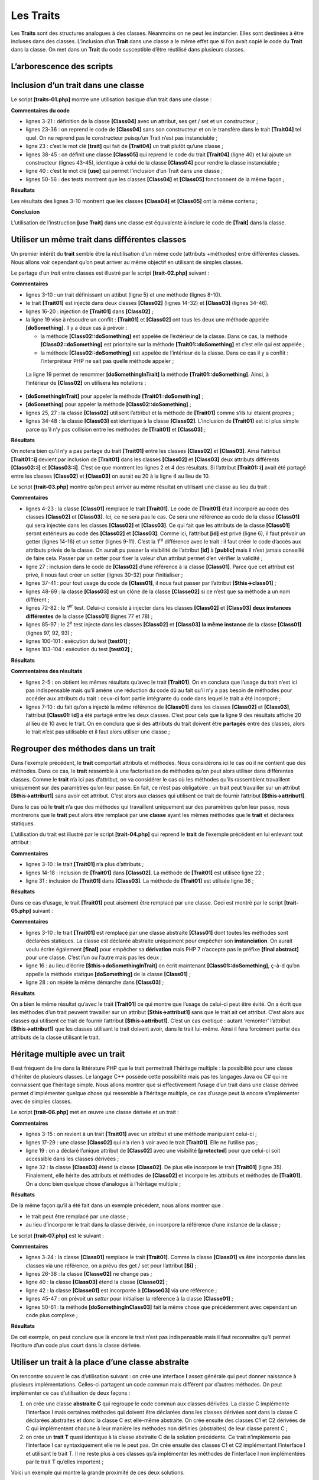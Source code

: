Les Traits
==========

Les **Traits** sont des structures analogues à des classes. Néanmoins on
ne peut les instancier. Elles sont destinées à être incluses dans des
classes. L’inclusion d’un **Trait** dans une classe a le même effet que
si l’on avait copié le code du **Trait** dans la classe. On met dans un
**Trait** du code susceptible d’être réutilisé dans plusieurs classes.

L’arborescence des scripts
--------------------------

|image0|

Inclusion d’un trait dans une classe
------------------------------------

Le script **[traits-01.php]** montre une utilisation basique d’un trait
dans une classe :

.. code-block:: php 
   :linenos:

   <?php

   class Class04 {
     // attribut
     private $name;

     // constructeur
     public function __construct(string $name) {
       $this->name = $name;
     }

     // getters et setters
     public function getName(): string {
       return $this->name;
     }

     public function setName(string $name): void {
       $this->name = $name;
     }

   }

   trait Trait04 {
     // attribut
     private $name;

     // getters et setters
     public function getName(): string {
       return $this->name;
     }

     public function setName(string $name): void {
       $this->name = $name;
     }

   }

   class Class05 {
     // inclusion du Trait
     use Trait04;

     // constructeur
     public function __construct(string $name) {
       $this->name = $name;
     }

   }

   // test --------------
   $class04 = new Class04("Tim");
   $class05 = new Class05("Burton");
   print $class04->getName() . "\n";
   print $class05->getName() . "\n";
   // affichage des deux classes
   print_r($class04);
   print_r($class05);

**Commentaires du code**

-  lignes 3-21 : définition de la classe **[Class04]** avec un attribut,
   ses get / set et un constructeur ;

-  lignes 23-36 : on reprend le code de **[Class04]** sans son
   constructeur et on le transfère dans le trait **[Trait04]** tel quel.
   On ne reprend pas le constructeur puisqu’un Trait n’est pas
   instanciable ;

-  ligne 23 : c’est le mot clé **[trait]** qui fait de **[Trait04]** un
   trait plutôt qu’une classe ;

-  lignes 38-45 : on définit une classe **[Class05]** qui reprend le
   code du trait **[Trait04]** (ligne 40) et lui ajoute un constructeur
   (lignes 43-45), identique à celui de la classe **[Class04]** pour
   rendre la classe instanciable ;

-  ligne 40 : c’est le mot clé **[use]** qui permet l’inclusion d’un
   Trait dans une classe ;

-  lignes 50-56 : des tests montrent que les classes **[Class04]** et
   **[Class05]** fonctionnent de la même façon ;

**Résultats**

.. code-block:: php 
   :linenos:

   Tim
   Burton
   Class04 Object
   (
       [name:Class04:private] => Tim
   )
   Class05 Object
   (
       [name:Class05:private] => Burton
   )

Les résultats des lignes 3-10 montrent que les classes **[Class04]** et
**[Class05]** ont la même contenu ;

**Conclusion**

L’utilisation de l’instruction **[use Trait]** dans une classe est
équivalente à inclure le code de **[Trait]** dans la classe.

Utiliser un même trait dans différentes classes
-----------------------------------------------

Un premier intérêt du **trait** semble être la réutilisation d’un même
code (attributs +méthodes) entre différentes classes. Nous allons voir
cependant qu’on peut arriver au même objectif en utilisant de simples
classes.

Le partage d’un *trait* entre classes est illustré par le script
**[trait-02.php]** suivant :

.. code-block:: php 
   :linenos:

   <?php

   trait Trait01 {
     // attribut
     private $id = 0;

     // méthode
     public function doSomething() {
       print "Trait01::doSomething… ($this->id)\n";
     }

   }

   class Class02 {
     // inclusion Trait01
     use Trait01 {
       // la méthode [Trait01::doSomething] est accessible
       // dans la classe sous le nom [doSomethingInTrait]
       Trait01::doSomething as doSomethingInTrait;
     }

     // méthode propre à la classe
     public function doSomething(): void {
       // attribut id
       $this->id += 10;
       // utilisation méthode de Trait01
       $this->doSomethingInTrait();
       // afichage local
       print "Class02->doSomething\n";
     }

   }

   class Class03 {
     // inclusion Trait01
     use Trait01;

     // méthode locale à la classe
     public function doSomethingElse(): void {
       // attribut id
       $this->id += 10;
       // utilisation méthode de Trait01
       $this->doSomething();
       // affichage local
       print "Class03->doSomethingElse\n";
     }

   }

   // test01 ----------------
   function test01(): void {
     $class02 = new Class02();
     $class03 = new Class03();
     $class02->doSomething();
     $class03->doSomethingElse();
   }

   // test01
   print "test01-----------------\n";
   test01();

**Commentaires**

-  lignes 3-10 : un trait définissant un attibut (ligne 5) et une
   méthode (lignes 8-10).

-  le trait **[Trait01]** est injecté dans deux classes **[Class02]**
   (lignes 14-32) et **[Class03]** (lignes 34-46).

-  lignes 16-20 : injection de **[Trait01]** dans **[Class02]** ;

-  la ligne 19 vise à résoudre un conflit : **[Trait01]** et
   **[Class02]** ont tous les deux une méthode appelée
   **[doSomething]**. Il y a deux cas à prévoir :

   -  la méthode **[Class02::doSomething]** est appelée de l’extérieur
      de la classe. Dans ce cas, la méthode **[Class02::doSomething]**
      est prioritaire sur la méthode **[Trait01::doSomething]** et c’est
      elle qui est appelée ;

   -  la méthode **[Class02::doSomething]** est appelée de l’intérieur
      de la classe. Dans ce cas il y a conflit : l’interpréteur PHP ne
      sait pas quelle méthode appeler ;

..

   La ligne 19 permet de renommer **[doSomethingInTrait]** la méthode
   **[Trait01::doSomething]**. Ainsi, à l’intérieur de **[Class02]** on
   utilisera les notations :

-  **[doSomethingInTrait]** pour appeler la méthode
   **[Trait01::doSomething]** ;

-  **[doSomething]** pour appeler la méthode
   **[Class02::doSomething]** ;

-  lignes 25, 27 : la classe **[Class02]** utilisent l’attribut et la
   méthode de **[Trait01]** comme s’ils lui étaient propres ;

-  lignes 34-48 : la classe **[Class03]** est identique à la classe
   **[Class02]**. L’inclusion de **[Trait01]** est ici plus simple parce
   qu’il n’y pas collision entre les méthodes de **[Trait01]** et
   **[Class03]** ;

**Résultats**

.. code-block:: php 
   :linenos:

   test01-----------------
   Trait01::doSomething… (10)
   Class02->doSomething
   Trait01::doSomething… (10)
   Class03->doSomethingElse

On notera bien qu’il n’y a pas partage du trait **[Trait01]** entre les
classes **[Class02]** et **[Class03]**. Ainsi l’attribut
**[Trait01::i]** devient par inclusion de **[Trait01]** dans les classes
**[Class02]** et **[Class03]** deux attributs différents
**[Class02::i]** et **[Class03::i]**. C’est ce que montrent les lignes 2
et 4 des résultats. Si l’attribut **[Trait01::i]** avait été partagé
entre les classes **[Class02]** et **[Class03]** on aurait eu 20 à la
ligne 4 au lieu de 10.

Le script **[trait-03.php]** montre qu’on peut arriver au même résultat
en utilisant une classe au lieu du trait :

.. code-block:: php 
   :linenos:

   <?php

   // classe qui remplace le trait
   class Class01 {
     // attribut
     private $id = 0;

     // setter
     public function setId(int $id) {
       $this->id = $id;
     }

     // getter
     public function getId(): int {
       return $this->id;
     }

     // méthode
     public function doSomething(): void {
       print "Class01::doSomething… ($this->id)\n";
     }

   }

   class Class02 {
     // inclusion Class01
     private $class01;

     // setter
     public function setClass01(Class01 $class01) {
       $this->class01 = $class01;
     }

     // méthode propre à la classe
     public function doSomething(): void {
       // chgt attribut de Class01
       $id = $this->class01->getId();
       $id += 10;
       $this->class01->setId($id);
       // utilisation méthode de Class01
       $this->class01->doSomething();
       // afichage local
       print "Class02->doSomething\n";
     }

   }

   class Class03 {
     // inclusion Class01
     private $class01;

     // setter
     public function setClass01(Class01 $class01) {
       $this->class01 = $class01;
     }

     // méthode locale à la classe
     public function doSomethingElse(): void {
       // chgt attribut de Class01
       $id = $this->class01->getId();
       $id += 10;
       $this->class01->setId($id);
       // utilisation méthode de Class01
       $this->class01->doSomething();
       // affichage local
       print "Class03->doSomethingElse\n";
     }

   }

   // test01 ----------------
   function test01(): void {
     // deux objets
     $class02 = new Class02();
     $class03 = new Class03();
     // vont accéder à deux instances différentes de [Class01]
     $class02->setClass01(new Class01());
     $class03->setClass01(new Class01());
     // vérification
     $class02->doSomething();
     $class03->doSomethingElse();
   }

   // test02 ----------------
   function test02(): void {
     // instance partagée de [Class01]
     $class01 = new Class01();
     // deux objets
     $class02 = new Class02();
     $class03 = new Class03();
     // vont accéder à la même instance de [Class01]
     $class02->setClass01($class01);
     $class03->setClass01($class01);
     // vérification
     $class02->doSomething();
     $class03->doSomethingElse();
   }

   // test01
   print "test01-----------------\n";
   test01();
   // test02
   print "test02-----------------\n";
   test02();

**Commentaires**

-  lignes 4-23 : la classe **[Class01]** remplace le trait
   **[Trait01]**. Le code de **[Trait01]** était incorporé au code des
   classes **[Class02]** et **[Class03]**. Ici, ce ne sera pas le cas.
   Ce sera une référence au code de la classe **[Class01]** qui sera
   injectée dans les classes **[Class02]** et **[Class03]**. Ce qui fait
   que les attributs de la classe **[Class01]** seront extérieurs au
   code des **[Class02]** et **[Class03]**. Comme ici, l’attribut
   **[id]** est privé (ligne 6), il faut prévoir un getter (lignes
   14-16) et un setter (lignes 9-11). C’est la 1\ :sup:`re` différence
   avec le trait : il faut créer le code d’accès aux attributs privés de
   la classe. On aurait pu passer la visibilité de l’attribut **[id]** à
   **[public]** mais il n’est jamais conseillé de faire cela. Passer par
   un setter pour fixer la valeur d’un attribut permet d’en vérifier la
   validité ;

-  ligne 27 : inclusion dans le code de **[Class02]** d’une référence à
   la classe **[Class01]**. Parce que cet attribut est privé, il nous
   faut créer un setter (lignes 30-32) pour l’initialiser ;

-  lignes 37-41 : pour tout usage du code de **[Class01]**, il nous faut
   passer par l’attribut **[$this→class01]** ;

-  lignes 48-69 : la classe **[Class03]** est un clône de la classe
   **[Classe02]** si ce n’est que sa méthode a un nom différent ;

-  lignes 72-82 : le 1\ :sup:`er` test. Celui-ci consiste à injecter
   dans les classes **[Class02]** et **[Class03]** **deux instances
   différentes** de la classe **[Class01]** (lignes 77 et 78) ;

-  lignes 85-97 : le 2\ :sup:`e` test injecte dans les classes
   **[Class02]** et **[Class03]** **la même instance** de la classe
   **[Class01]** (lignes 97, 92, 93) ;

-  lignes 100-101 : exécution du test **[test01]** ;

-  lignes 103-104 : exécution du test **[test02]** ;

**Résultats**

.. code-block:: php 
   :linenos:

   test01-----------------
   Class01::doSomething… (10)
   Class02->doSomething
   Class01::doSomething… (10)
   Class03->doSomethingElse
   test02-----------------
   Class01::doSomething… (10)
   Class02->doSomething
   Class01::doSomething… (20)
   Class03->doSomethingElse

**Commentaires des résultats**

-  lignes 2-5 : on obtient les mêmes résultats qu’avec le trait
   **[Trait01]**. On en conclura que l’usage du trait n’est ici pas
   indispensable mais qu’il amène une réduction du code dû au fait qu’il
   n’y a pas besoin de méthodes pour accéder aux attributs du trait :
   ceux-ci font partie intégrante du code dans lequel le trait a été
   incorporé ;

-  lignes 7-10 : du fait qu’on a injecté la même référence de
   **[Class01]** dans les classes **[Class02]** et **[Class03]**,
   l’attribut **[Class01::id]** a été partagé entre les deux classes.
   C’est pour cela que la ligne 9 des résultats affiche 20 al lieu de 10
   avec le trait. On en conclura que si des attributs du trait doivent
   être **partagés** entre des classes, alors le trait n’est pas
   utilisable et il faut alors utiliser une classe ;

Regrouper des méthodes dans un trait
------------------------------------

Dans l’exemple précédent, le **trait** comportait attributs et méthodes.
Nous considérons ici le cas où il ne contient que des méthodes. Dans ce
cas, le **trait** ressemble à une factorisation de méthodes qu’on peut
alors utiliser dans différentes classes. Comme le **trait** n’a ici pas
d’attribut, on va considérer le cas où les méthodes qu’ils rassemblent
travaillent uniquement sur des paramètres qu’on leur passe. En fait, ce
n’est pas obligatoire : un trait peut travailler sur un attribut
**[$this→attribut1]** sans avoir cet attribut. C’est alors aux classes
qui utilisent ce trait de fournir l’attribut **[$this→attribut1]**.

Dans le cas où le **trait** n’a que des méthodes qui travaillent
uniquement sur des paramètres qu’on leur passe, nous montrerons que le
**trait** peut alors être remplacé par une **classe** ayant les mêmes
méthodes que le **trait** et déclarées statiques.

L’utilisation du trait est illustré par le script **[trait-04.php]** qui
reprend le **trait** de l’exemple précédent en lui enlevant tout
attribut :

.. code-block:: php 
   :linenos:

   <?php

   trait Trait01 {

     // méthode à partager
     public function doSomething() {
       print "Trait01::doSomething ….\n";
     }

   }

   class Class02 {
     // inclusion Trait01
     use Trait01 {
       // la méthode [Trait01::doSomething] est accessible
       // dans la classe sous le nom [doSomethingInTrait]
       Trait01::doSomething as doSomethingInTrait;
     }

     public function doSomething(): void {
       // appel méthode de Trait01
       $this->doSomethingInTrait();
       // affichage local
       print "Class02->doSomething\n";
     }

   }

   class Class03 {
     // inclusion Trait01
     use Trait01;

     // méthode locale à la classe
     public function doSomethingElse(): void {
       // appel méthode de Trait01
       $this->doSomething();
       // affichage local
       print "Class03->doSomethingElse\n";
     }

   }

   // test ----------------
   (new Class02())->doSomething();
   (new Class03())->doSomethingElse();

**Commentaires**

-  lignes 3-10 : le trait **[Trait01]** n’a plus d’attributs ;

-  lignes 14-18 : inclusion de **[Trait01]** dans **[Class02]**. La
   méthode de **[Trait01]** est utilisée ligne 22 ;

-  ligne 31 : inclusion de **[Trait01]** dans **[Class03]**. La méthode
   de **[Trait01]** est utilisée ligne 36 ;

**Résultats**

.. code-block:: php 
   :linenos:

   Trait01::doSomething ….
   Class02->doSomething
   Trait01::doSomething ….
   Class03->doSomethingElse

Dans ce cas d’usage, le trait **[Trait01]** peut aisément être remplacé
par une classe. Ceci est montré par le script **[trait-05.php]**
suivant :

.. code-block:: php 
   :linenos:

   <?php

   abstract class Class01 {

     // méthode statique à partager
     public static function doSomething() {
       print "Class01::doSomething ….\n";
     }

   }

   class Class02 {

     public function doSomething(): void {
       // appel méthode de Class01
       Class01::doSomething();
       // affichage local
       print "Class02->doSomething\n";
     }

   }

   class Class03 {

     // méthode locale à la classe
     public function doSomethingElse(): void {
       // appel méthode de Class01
       Class01::doSomething();
       // affichage local
       print "Class03->doSomethingElse\n";
     }

   }

   // test ----------------
   (new Class02())->doSomething();
   (new Class03())->doSomethingElse();

**Commentaires**

-  lignes 3-10 : le trait **[Trait01]** est remplacé par une classe
   abstraite **[Class01]** dont toutes les méthodes sont déclarées
   statiques. La classe est déclarée abstraite uniquement pour empêcher
   son **instanciation**. On aurait voulu écrire également **[final]**
   pour empêcher sa **dérivation** mais PHP 7 n’accepte pas le préfixe
   **[final abstract]** pour une classe. C’est l’un ou l’autre mais pas
   les deux ;

-  ligne 16 : au lieu d’écrire **[$this→doSomethingInTrait]** on écrit
   maintenant **[Class01::doSomething]**, ç-à-d qu’on appelle la méthode
   statique **[doSomething]** de la classe **[Class01]** ;

-  ligne 28 : on répète la même démarche dans **[Class03]** ;

**Résultats**

.. code-block:: php 
   :linenos:

   Class01::doSomething ….
   Class02->doSomething
   Class01::doSomething ….
   Class03->doSomethingElse

On a bien le même résultat qu’avec le trait **[Trait01]** ce qui montre
que l’usage de celui-ci peut être évité. On a écrit que les méthodes
d’un trait peuvent travailler sur un attribut **[$this→attribut1]** sans
que le trait ait cet attribut. C’est alors aux classes qui utilisent ce
trait de fournir l’attribut **[$this→attribut1]**. C’est un cas
exotique : autant ‘remonter’ l’attribut **[$this→attribut1]** que les
classes utilisant le trait doivent avoir, dans le trait lui-même. Ainsi
il fera forcément partie des attributs de la classe utilisant le trait.

Héritage multiple avec un trait
-------------------------------

Il est fréquent de lire dans la littérature PHP que le trait permettrait
l’héritage multiple : la possibilité pour une classe d’hériter de
plusieurs classes. Le langage C++ possède cette possibilité mais pas les
langages Java ou C# qui ne connaissent que l’héritage simple. Nous
allons montrer que si effectivement l’usage d’un trait dans une classe
dérivée permet d’implémenter quelque chose qui ressemble à l’héritage
multiple, ce cas d’usage peut là encore s’implémenter avec de simples
classes.

Le script **[trait-06.php]** met en œuvre une classe dérivée et un
trait :

.. code-block:: php 
   :linenos:

   <?php

   trait Trait01 {
     // attribut
     private $i;

     // méthode à partager
     public function doSomethingInTrait01() {
       // modification Trait01::$i
       $this->i++;
       // affichage
       print "Trait01::doSomethingInTrait01… i=$this->i\n";
     }

   }

   class Class02 {
     // attribut
     protected $j = 0;

     // méthode
     public function doSomethingInClass02(): void {
       // modification Class02::j
       $this->j += 10;
       // affichage
       print "Class02->doSomethingInClass02… j=$this->j\n";
     }

   }

   // classe dérivée
   class Class03 extends Class02 {
     // hérite de Class02:j et Trait01::i
     // inclusion Trait01
     use Trait01;

     // méthode
     public function doSomethingInClass03(): void {
       // utilisation méthode de Trait01
       $this->doSomethingInTrait01();
       // modification Trait01::i
       $this->i += 100;
       // modification Class03::j (==Class02::j)
       $this->j += 1000;
       // affichage
       print "Class03->doSomethingInClass03… i=$this->i, j=$this->j\n";
     }

   }

   // test ----------------
   (new Class02())->doSomethingInClass02();
   (new Class03())->doSomethingInClass03();

**Commentaires**

-  lignes 3-15 : on revient à un trait **[Trait01]** avec un attribut et
   une méthode manipulant celui-ci ;

-  lignes 17-29 : une classe **[Class02]** qui n’a rien à voir avec le
   trait **[Trait01]**. Elle ne l’utilise pas ;

-  ligne 19 : on a déclaré l’unique attribut de **[Class02]** avec une
   visibilité **[protected]** pour que celui-ci soit accessible dans les
   classes dérivées ;

-  ligne 32 : la classe **[Class03]** étend la classe **[Class02]**. De
   plus elle incorpore le trait **[Trait01]** (ligne 35). Finalement,
   elle hérite des attributs et méthodes de **[Class02]** et incorpore
   les attributs et méthodes de **[Trait01]**. On a donc bien quelque
   chose d’analogue à l’héritage multiple ;

**Résultats**

.. code-block:: php 
   :linenos:

   Class02->doSomethingInClass02… j=10
   Trait01::doSomethingInTrait01… i=1
   Class03->doSomethingInClass03… i=101, j=1000

De la même façon qu’il a été fait dans un exemple précédent, nous allons
montrer que :

-  le trait peut être remplacé par une classe ;

-  au lieu d’incorporer le trait dans la classe dérivée, on incorpore la
   référence d’une instance de la classe ;

Le script **[trait-07.php]** est le suivant :

.. code-block:: php 
   :linenos:

   <?php

   class Class01 {
     // attribut
     protected $i;

     // getter et setter
     public function getI(): int {
       return $this->i;
     }

     public function setI(int $i): void {
       $this->i = $i;
     }

     // méthode
     public function doSomethingInClass01(): void {
       // modification Class01::$i
       $this->i++;
       // affichage
       print "Class01::doSomething in Class01… i=$this->i\n";
     }

   }

   class Class02 {
     // attribut
     protected $j = 0;

     // méthode propre à la classe
     public function doSomethingInClass02(): void {
       // modification Class02::j
       $this->j += 10;
       // affichage
       print "Class02->doSomethingInClass02… j=$this->j\n";
     }

   }

   class Class03 extends Class02 {
     // inclusion Class01
     private $class01;

     // setter
     public function setClass01(Class01 $class01) {
       $this->class01 = $class01;
     }

     // méthode locale à la classe
     public function doSomethingInClass03(): void {
       // utilisation méthode de Class01
       $this->class01->doSomethingInClass01();
       // modification Class01::i
       $i = $this->class01->getI();
       $i += 100;
       $this->class01->setI($i);
       // modification Class03::j
       $this->j += 1000;
       // affichage
       print "Class03->doSomethingInClass03… i=$i, j=$this->j\n";
     }

   }

   // test ----------------
   $class01 = new Class01();
   $class02 = new Class02();
   $class03 = new Class03();
   $class03->setClass01($class01);
   $class02->doSomethingInClass02();
   $class03->doSomethingInClass03();

**Commentaires**

-  lignes 3-24 : la classe **[Class01]** remplace le trait
   **[Trait01]**. Comme la classe **[Class01]** va être incorporée dans
   les classes via une référence, on a prévu des get / set pour
   l’attribut **[$i]** ;

-  lignes 26-38 : la classe **[Classe02]** ne change pas ;

-  ligne 40 : la classe **[Class03]** étend la classe **[Classe02]** ;

-  ligne 42 : la classe **[Classe01]** est incorporée à **[Classe03]**
   via une référence ;

-  lignes 45-47 : on prévoit un *setter* pour initialiser la référence à
   la classe **[Classe01]** ;

-  lignes 50-61 : la méthode **[doSomethingInClass03]** fait la même
   chose que précédemment avec cependant un code plus complexe ;

**Résultats**

.. code-block:: php 
   :linenos:

   Class02->doSomethingInClass02… j=10
   Class01::doSomething in Class01… i=1
   Class03->doSomethingInClass03… i=101, j=1000

De cet exemple, on peut conclure que là encore le trait n’est pas
indispensable mais il faut reconnaître qu’il permet l’écriture d’un code
plus court dans la classe dérivée.

Utiliser un trait à la place d’une classe abstraite
---------------------------------------------------

On rencontre souvent le cas d’utilisation suivant : on crée une
interface **I** assez générale qui peut donner naissance à plusieurs
implémentations. Celles-ci partagent un code commun mais diffèrent par
d’autres méthodes. On peut implémenter ce cas d’utilisation de deux
façons :

1. on crée une classe **abstraite** **C** qui regroupe le code commun
   aux classes dérivées. La classe C implémente l’interface I mais
   certaines méthodes qui doivent être déclarées dans les classes
   dérivées sont dans la classe C déclarées abstraites et donc la classe
   C est elle-même abstraite. On crée ensuite des classes C1 et C2
   dérivées de C qui implémentent chacune à leur manière les méthodes
   non définies (abstraites) de leur classe parent C ;

2. on crée un **trait** **T** quasi identique à la classe abstraite C de
   la solution précédente. Ce trait n’implémente pas l’interface I car
   syntaxiquement elle ne le peut pas. On crée ensuite des classes C1 et
   C2 implémentant l’interface I et utilisant le trait T. Il ne reste
   plus à ces classes qu’à implémenter les méthodes de l’interface I non
   implémentées par le trait T qu’elles importent ;

Voici un exemple qui montre la grande proximité de ces deux solutions.

L’application 1 implémente la solution 1 décrite précédemment
**[trait-08.php]** :

.. code-block:: php 
   :linenos:

   <?php

   interface Interface1 {

     public function doSomething(): void;

     public function doSomethingElse(): void;
   }

   abstract class AbstractClass implements Interface1 {
     // attributs
     protected $attr1 = 11;
     protected $attr2 = 12;

     // getters et setters
     public function getAttr1() {
       return $this->attr1;
     }

     public function getAttr2() {
       return $this->attr2;
     }

     public function setAttr1($attr1) {
       $this->attr1 = $attr1;
       return $this;
     }

     public function setAttr2($attr2) {
       $this->attr2 = $attr2;
       return $this;
     }

     // méthode implémentée
     public function doSomething(): void {
       print "AbstractClass::doSomething [$this->attr1,$this->attr2]\n";
     }

     // méthode non implémentée
     abstract public function doSomethingElse(): void;
   }

   // classe dérivée 1
   class Class1 extends AbstractClass {
     // attribut
     private $attr3 = 13;

     // getter et setter
     public function getAttr3() {
       return $this->attr3;
     }

     public function setAttr3($attr3) {
       $this->attr3 = $attr3;
       return $this;
     }

     // implémentation doSomethingElse
     public function doSomethingElse(): void {
       print "Class1::doSomethingElse [$this->attr1,$this->attr2,$this->attr3]\n";
     }

   }

   // classe dérivée 2
   class Class2 extends AbstractClass {
     // attribut
     private $attr4 = 14;

     public function getAttr4() {
       return $this->attr4;
     }

     public function setAttr4($attr4) {
       $this->attr4 = $attr4;
       return $this;
     }

     // implémentation doSomethingElse
     public function doSomethingElse(): void {
       print "Class2::doSomethingElse [$this->attr1,$this->attr2,$this->attr4]\n";
     }

   }

   // fonction externe
   function useInterfaceWith(Interface1 $interface):void{
     $interface->doSomething();
     $interface->doSomethingElse();
   }

   // tests
   useInterfaceWith(new Class1());
   useInterfaceWith(new Class2());

**Commentaires**

-  lignes 3-8 : **l’interface** **[Interface1]** a deux méthodes ;

-  lignes 10-41 : la **classe abstraite** **[AbstractClass]** implémente
   l’interface **[Interface1]** (ligne 10). Elle a deux attributs avec
   leurs getters et setters (lignes 12-32), implémente la méthode
   **[doSomething]** de l’interface **[Interface1]** (lignes 35-37) mais
   ne sait pas implémenter la méthode **[doSomethingElse]**. Celle-ci
   est donc déclarée abstraite (ligne 40). La classe abstraite
   **[AbstractClass]** ne peut être instanciée et pour servir à quelque
   chose elle doit obligatoirement être dérivée ;

-  lignes 44-63 : la classe **Class1** étend la classe abstraite
   **[AbstractClass]** et donc implémente l’interface **[Interface1]**
   (ligne 14). Elle donne un corps à la méthode **[doSomethingElse]**
   que sa classe parent n’avait pas définie (lignes 59-61). Elle ajoute
   également un attribut à ceux de sa classe parent (lignes 46-56) ;

-  lignes 66-82 : la classe **Class2** étend la classe abstraite
   **[AbstractClass]** et donc implémente l’interface **[Interface1]**
   (ligne 66). Elle donne un corps à la méthode **[doSomethingElse]**
   que sa classe parent n’avait pas définie (lignes 80-82). Elle ajoute
   également un attribut à ceux de sa classe parent (lignes 68-77) ;

-  lignes 87-90 : la fonction **[useInterfaceWith]** reçoit en paramètre
   un type **[Interface1]** et appelle les deux méthodes de cette
   interface ;

-  lignes 93-94 : on appelle la fonction **[useInterfaceWith]** la
   1\ :sup:`re` fois avec un type **[Class1]** et la seconde fois avec
   un type **[Class2]**. C’est correct puisque ces deux types
   implémentent l’interface **[Interface1]** ;

**Résultats**

.. code-block:: php 
   :linenos:

   AbstractClass::doSomething [11,12]
   Class1::doSomethingElse [11,12,13]
   AbstractClass::doSomething [11,12]
   Class2::doSomethingElse [11,12,14]

Maintenant nous implémentons la solution 2 avec le script
**[trait-09.php]**. Cela consiste à remplacer la classe abstraite par un
trait :

.. code-block:: php 
   :linenos:

   <?php

   interface Interface1 {

     public function doSomething(): void;

     public function doSomethingElse(): void;
   }

   trait Trait1 {
     // attributs
     private $attr1 = 11;
     private $attr2 = 12;

     // getters et setters
     public function getAttr1() {
       return $this->attr1;
     }

     public function getAttr2() {
       return $this->attr2;
     }

     public function setAttr1($attr1) {
       $this->attr1 = $attr1;
       return $this;
     }

     public function setAttr2($attr2) {
       $this->attr2 = $attr2;
       return $this;
     }

     // méthode implémentée
     public function doSomething(): void {
       print "Trait::doSomething [$this->attr1,$this->attr2]\n";
     }
   }

   // classe dérivée 1
   class Class1 implements Interface1 {
     // utilisation du trait
     use Trait1;
     // attribut
     private $attr3 = 13;

     // getter et setter
     public function getAttr3() {
       return $this->attr3;
     }

     public function setAttr3($attr3) {
       $this->attr3 = $attr3;
       return $this;
     }

     // implémentation doSomethingElse
     public function doSomethingElse(): void {
       print "Class1::doSomethingElse [$this->attr1,$this->attr2,$this->attr3]\n";
     }

   }

   // classe dérivée 2
   class Class2 implements Interface1 {
     // utilisation du trait
     use Trait1;
     // attribut
     private $attr4 = 14;

     public function getAttr4() {
       return $this->attr4;
     }

     public function setAttr4($attr4) {
       $this->attr4 = $attr4;
       return $this;
     }

     // implémentation doSomethingElse
     public function doSomethingElse(): void {
       print "Class2::doSomethingElse [$this->attr1,$this->attr2,$this->attr4]\n";
     }

   }

   // fonction externe utilisant l'interface
   function useInterfaceWith(Interface1 $interface): void {
     $interface->doSomething();
     $interface->doSomethingElse();
   }

   // tests
   useInterfaceWith(new Class1());
   useInterfaceWith(new Class2());

**Commentaires**

-  lignes 3-8 : l’interface **[Interface1]** n’a pas changé ;

-  lignes 10-41 : le trait **[Trait1]** remplace la classe abstraite
   **[AbstractClass]** de la solution 1. Le code est le même aux détails
   près suivants :

   -  ligne 10 : le trait **[Trait1]** n’implémente pas l’interface
      **[Interface1]**. C’est syntaxiquement impossible ;

   -  lignes 12-13 : l’attribut de visibilité **[protected]** des
      attributs de la classe abstraite **[AbstractClass]** devient ici
      **[private]**. Ces deux attributs visent à donner aux classes
      dérivées un accès direct aux attributs de la classe parent
      (protected) ou du trait (private) sans avoir à passer par les
      getters et setters ;

   -  le trait **[Trait1]** ne déclare pas la méthode abstraite
      **[doSomethingElse]** ;

-  lignes 41-62 : la classe **[Class1]** de la solution 2 est identique
   à la classe **[Class1]** de la solution 1 aux détails près suivants :

   -  ligne 41 : la classe **[Class1]** implémente l’interface
      **[Interface1]** alors que dans la solution 1, elle étendait la
      classe abstraite **[AbstractClass]** ;

   -  ligne 43 : elle utilise le trait **[Trait1]** pour implémenter une
      partie de l’interface ;

-  lignes 65-85 : on peut faire les mêmes commentaires que pour
   **[Class1]** ;

-  lignes 87-95 : le reste du code ne change pas ;

**Résultats**

.. code-block:: php 
   :linenos:

   Trait::doSomething [11,12]
   Class1::doSomethingElse [11,12,13]
   Trait::doSomething [11,12]
   Class2::doSomethingElse [11,12,14]

On obtient bien les mêmes résultats.

Conclusion
----------

Des exemples précédents, il ressort que les cas d’utilisation où l’usage
du trait amènerait un avantage net ne sont pas clairs. Sur nos exemples
on peut toujours s’en passer en le remplaçant par une classe. Il semble
cependant que son utilisation soit pratique pour factoriser du code
entre différentes classes dérivées, comme si ce code appartenait à une
classe parent. C’est ce que nous ferons dans un exemple à suivre.

.. |image0| image:: ./chap-09/media/image1.png
   :width: 1.09843in
   :height: 2.2563in
